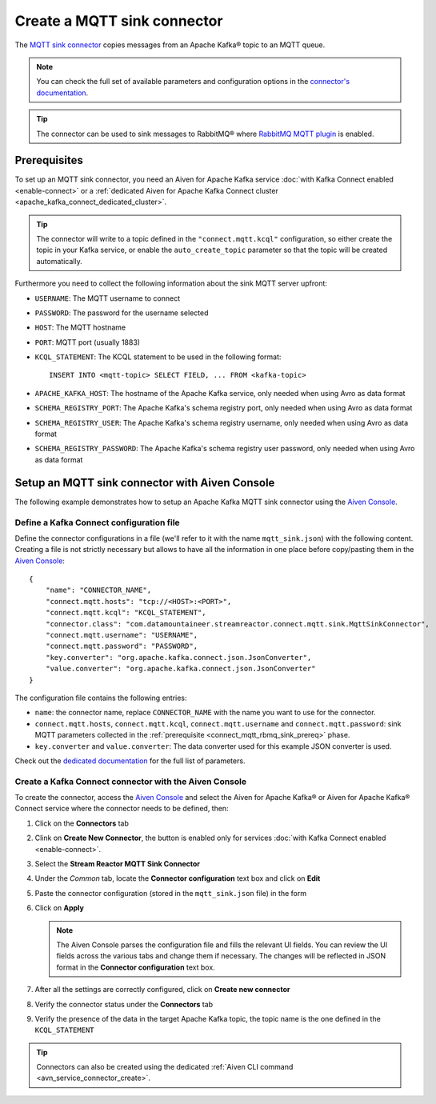 Create a MQTT sink connector
==============================

The `MQTT sink connector <https://docs.lenses.io/5.0/integrations/connectors/stream-reactor/sinks/mqttsinkconnector/>`_ copies messages from an Apache Kafka® topic to an MQTT queue. 

.. note::

    You can check the full set of available parameters and configuration options in the `connector's documentation <https://docs.lenses.io/5.0/integrations/connectors/stream-reactor/sinks/mqttsinkconnector/>`_.

.. Tip::

    The connector can be used to sink messages to RabbitMQ® where `RabbitMQ MQTT plugin <https://www.rabbitmq.com/mqtt.html>`_ is enabled. 


.. _connect_mqtt_rbmq_sink_prereq:

Prerequisites
-------------

To set up an MQTT sink connector, you need an Aiven for Apache Kafka service :doc:`with Kafka Connect enabled <enable-connect>` or a :ref:`dedicated Aiven for Apache Kafka Connect cluster <apache_kafka_connect_dedicated_cluster>`. 

.. Tip::

  The connector will write to a topic defined in the ``"connect.mqtt.kcql"`` configuration, so either create the topic in your Kafka service, or enable the ``auto_create_topic`` parameter so that the topic will be created automatically.

Furthermore you need to collect the following information about the sink MQTT server upfront:

* ``USERNAME``: The MQTT username to connect
* ``PASSWORD``: The password for the username selected
* ``HOST``: The MQTT hostname
* ``PORT``: MQTT port (usually 1883)
* ``KCQL_STATEMENT``: The KCQL statement to be used in the following format::

    INSERT INTO <mqtt-topic> SELECT FIELD, ... FROM <kafka-topic>

* ``APACHE_KAFKA_HOST``: The hostname of the Apache Kafka service, only needed when using Avro as data format
* ``SCHEMA_REGISTRY_PORT``: The Apache Kafka's schema registry port, only needed when using Avro as data format
* ``SCHEMA_REGISTRY_USER``: The Apache Kafka's schema registry username, only needed when using Avro as data format
* ``SCHEMA_REGISTRY_PASSWORD``: The Apache Kafka's schema registry user password, only needed when using Avro as data format


Setup an MQTT sink connector with Aiven Console
------------------------------------------------

The following example demonstrates how to setup an Apache Kafka MQTT sink connector using the `Aiven Console <https://console.aiven.io/>`_.

Define a Kafka Connect configuration file
'''''''''''''''''''''''''''''''''''''''''

Define the connector configurations in a file (we'll refer to it with the name ``mqtt_sink.json``) with the following content. Creating a file is not strictly necessary but allows to have all the information in one place before copy/pasting them in the `Aiven Console <https://console.aiven.io/>`_:

::

    {
        "name": "CONNECTOR_NAME",
        "connect.mqtt.hosts": "tcp://<HOST>:<PORT>",
        "connect.mqtt.kcql": "KCQL_STATEMENT",
        "connector.class": "com.datamountaineer.streamreactor.connect.mqtt.sink.MqttSinkConnector",
        "connect.mqtt.username": "USERNAME",
        "connect.mqtt.password": "PASSWORD",
        "key.converter": "org.apache.kafka.connect.json.JsonConverter",
        "value.converter": "org.apache.kafka.connect.json.JsonConverter"
    }

The configuration file contains the following entries:

* ``name``: the connector name, replace ``CONNECTOR_NAME`` with the name you want to use for the connector.
* ``connect.mqtt.hosts``, ``connect.mqtt.kcql``, ``connect.mqtt.username`` and ``connect.mqtt.password``: sink MQTT parameters collected in the :ref:`prerequisite <connect_mqtt_rbmq_sink_prereq>` phase. 
* ``key.converter`` and ``value.converter``: The data converter used for this example JSON converter is used.
    
Check out the `dedicated documentation <https://docs.lenses.io/5.0/integrations/connectors/stream-reactor/sinks/mqttsinkconnector/#options>`_ for the full list of parameters.

Create a Kafka Connect connector with the Aiven Console
'''''''''''''''''''''''''''''''''''''''''''''''''''''''

To create the connector, access the `Aiven Console <https://console.aiven.io/>`_ and select the Aiven for Apache Kafka® or Aiven for Apache Kafka® Connect service where the connector needs to be defined, then:

1. Click on the **Connectors** tab
2. Clink on **Create New Connector**, the button is enabled only for services :doc:`with Kafka Connect enabled <enable-connect>`.
3. Select the **Stream Reactor MQTT Sink Connector**
4. Under the *Common* tab, locate the **Connector configuration** text box and click on **Edit**
5. Paste the connector configuration (stored in the ``mqtt_sink.json`` file) in the form
6. Click on **Apply**

   .. Note::

       The Aiven Console parses the configuration file and fills the relevant UI fields. You can review the UI fields across the various tabs and change them if necessary. The changes will be reflected in JSON format in the **Connector configuration** text box.

7. After all the settings are correctly configured, click on **Create new connector**
8. Verify the connector status under the **Connectors** tab
9. Verify the presence of the data in the target Apache Kafka topic, the topic name is the one defined in the ``KCQL_STATEMENT``

.. Tip::

    Connectors can also be created using the dedicated :ref:`Aiven CLI command <avn_service_connector_create>`.
